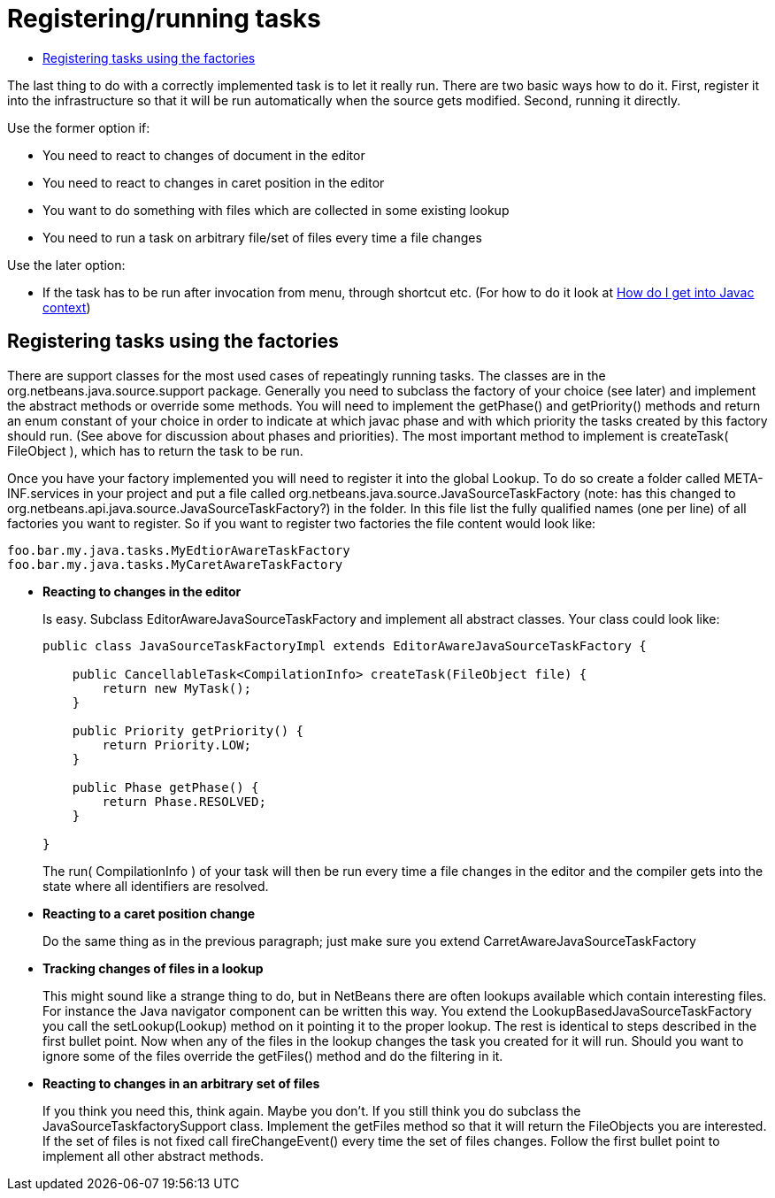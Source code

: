 // 
//     Licensed to the Apache Software Foundation (ASF) under one
//     or more contributor license agreements.  See the NOTICE file
//     distributed with this work for additional information
//     regarding copyright ownership.  The ASF licenses this file
//     to you under the Apache License, Version 2.0 (the
//     "License"); you may not use this file except in compliance
//     with the License.  You may obtain a copy of the License at
// 
//       http://www.apache.org/licenses/LICENSE-2.0
// 
//     Unless required by applicable law or agreed to in writing,
//     software distributed under the License is distributed on an
//     "AS IS" BASIS, WITHOUT WARRANTIES OR CONDITIONS OF ANY
//     KIND, either express or implied.  See the License for the
//     specific language governing permissions and limitations
//     under the License.
//

= Registering/running tasks
:page-layout: wiki
:page-tags: wiki, devfaq, needsreview
:jbake-status: published
:keywords: Apache NetBeans wiki JavaHT RegisteringRunningTasks
:description: Apache NetBeans wiki JavaHT RegisteringRunningTasks
:toc: left
:toc-title:
:page-syntax: true
:page-aliases: ROOT:wiki/JavaHT_RegisteringRunningTasks.adoc

The last thing to do with a correctly implemented task is to let it really run. There are two basic ways how to do it. First, register it into the infrastructure so that it will be run automatically when the source gets modified. Second, running it directly.

Use the former option if:

* You need to react to changes of document in the editor
* You need to react to changes in caret position in the editor
* You want to do something with files which are collected in some existing lookup
* You need to run a task on arbitrary file/set of files every time a file changes 

Use the later option:

* If the task has to be run after invocation from menu, through shortcut etc. (For how to do it look at xref:./JavaHT_GetIntoJavacContext.adoc[How do I get into Javac context]) 

== Registering tasks using the factories

There are support classes for the most used cases of repeatingly running tasks. The classes are in the org.netbeans.java.source.support package. Generally you need to subclass the factory of your choice (see later) and implement the abstract methods or override some methods. You will need to implement the getPhase() and getPriority() methods and return an enum constant of your choice in order to indicate at which javac phase and with which priority the tasks created by this factory should run. (See above for discussion about phases and priorities). The most important method to implement is createTask( FileObject ), which has to return the task to be run.

Once you have your factory implemented you will need to register it into the global Lookup. To do so create a folder called META-INF.services in your project and put a file called org.netbeans.java.source.JavaSourceTaskFactory (note: has this changed to org.netbeans.api.java.source.JavaSourceTaskFactory?) in the folder. In this file list the fully qualified names (one per line) of all factories you want to register. So if you want to register two factories the file content would look like:

[source,java]
----

foo.bar.my.java.tasks.MyEdtiorAwareTaskFactory
foo.bar.my.java.tasks.MyCaretAwareTaskFactory

----


* *Reacting to changes in the editor*
+
Is easy. Subclass EditorAwareJavaSourceTaskFactory and implement all abstract classes. Your class could look like: 
+
[source,java]
----

public class JavaSourceTaskFactoryImpl extends EditorAwareJavaSourceTaskFactory {
    
    public CancellableTask<CompilationInfo> createTask(FileObject file) {
        return new MyTask();
    }
    
    public Priority getPriority() {
        return Priority.LOW;
    }
    
    public Phase getPhase() {
        return Phase.RESOLVED;
    }
    
}
---- 
+
The run( CompilationInfo ) of your task will then be run every time a file changes in the editor and the compiler gets into the state where all identifiers are resolved.

* *Reacting to a caret position change*
+
Do the same thing as in the previous paragraph; just make sure you extend CarretAwareJavaSourceTaskFactory 

* *Tracking changes of files in a lookup*
+
This might sound like a strange thing to do, but in NetBeans there are often lookups available which contain interesting files. For instance the Java navigator component can be written this way. You extend the LookupBasedJavaSourceTaskFactory you call the setLookup(Lookup) method on it pointing it to the proper lookup. The rest is identical to steps described in the first bullet point.
Now when any of the files in the lookup changes the task you created for it will run. Should you want to ignore some of the files override the getFiles() method and do the filtering in it. 

* *Reacting to changes in an arbitrary set of files*
+
If you think you need this, think again. Maybe you don't. If you still think you do subclass the JavaSourceTaskfactorySupport class. Implement the getFiles method so that it will return the FileObjects you are interested. If the set of files is not fixed call fireChangeEvent() every time the set of files changes. Follow the first bullet point to implement all other abstract methods. 